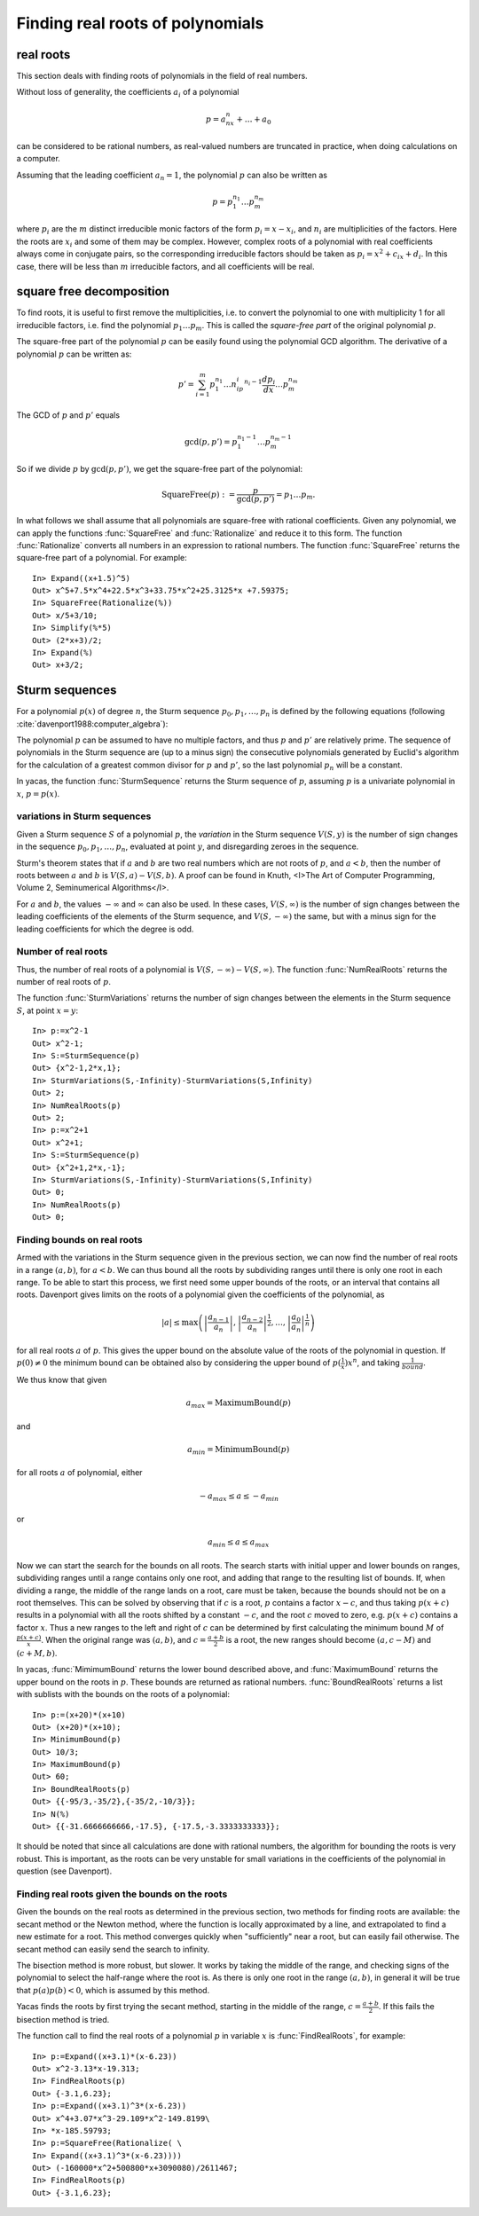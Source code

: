 =================================
Finding real roots of polynomials
=================================

real roots
----------

This section deals with finding roots of polynomials in the field of
real numbers.

Without loss of generality, the coefficients :math:`a_i` of a polynomial

.. math:: p = a_nx^n+\ldots+a_0

can be considered to be rational numbers, as real-valued numbers are
truncated in practice, when doing calculations on a computer.

Assuming that the leading coefficient :math:`a_n=1`, the polynomial
:math:`p` can also be written as

.. math:: p = p_1^{n_1}\ldots p_m^{n_m}

where :math:`p_i` are the :math:`m` distinct irreducible monic factors
of the form :math:`p_i=x-x_i`, and :math:`n_i` are multiplicities of
the factors. Here the roots are :math:`x_i` and some of them may be
complex. However, complex roots of a polynomial with real coefficients
always come in conjugate pairs, so the corresponding irreducible
factors should be taken as :math:`p_i=x^2+c_ix+d_i`. In this case,
there will be less than :math:`m` irreducible factors, and all
coefficients will be real.

square free decomposition
-------------------------

To find roots, it is useful to first remove the multiplicities,
i.e. to convert the polynomial to one with multiplicity 1 for all
irreducible factors, i.e. find the polynomial :math:`p_1\ldots
p_m`. This is called the *square-free part* of the original polynomial
:math:`p`.

The square-free part of the polynomial :math:`p` can be easily found
using the polynomial GCD algorithm. The derivative of a polynomial
:math:`p` can be written as:

.. math:: p' = \sum_{i=1}^m p_1^{n_1}\ldots n_ip_i^{n_i-1}\frac{dp_i}{dx}\ldots p_m^{n_m}

The GCD of :math:`p` and :math:`p'` equals

.. math:: \gcd(p,p') = p_1^{n_1-1}\ldots p_m^{n_m-1}

So if we divide :math:`p` by :math:`\gcd(p,p')`, we get the square-free
part of the polynomial:

.. math:: \mathrm{SquareFree}(p) := \frac{p}{\gcd(p,p')} = p_1\ldots p_m.

In what follows we shall assume that all polynomials are square-free
with rational coefficients.  Given any polynomial, we can apply the
functions :func:`SquareFree` and :func:`Rationalize` and reduce it to this form.
The function :func:`Rationalize` converts all numbers in an expression to
rational numbers. The function :func:`SquareFree` returns the square-free
part of a polynomial. For example::

  In> Expand((x+1.5)^5)
  Out> x^5+7.5*x^4+22.5*x^3+33.75*x^2+25.3125*x +7.59375;
  In> SquareFree(Rationalize(%))
  Out> x/5+3/10;
  In> Simplify(%*5)
  Out> (2*x+3)/2;
  In> Expand(%)
  Out> x+3/2;

Sturm sequences
---------------

For a polynomial :math:`p(x)` of degree :math:`n`, the Sturm sequence
:math:`p_0, p_1,\dots,p_n` is defined by the following equations
(following :cite:`davenport1988:computer_algebra`):

.. math::
   :nowrap:

   \begin{eqnarray}
   p_0 & = & p(x) \\
   p_1 & = & p'(x) \\
   p_i & = & -(p_{i-2} \bmod p_{i-1}).
   \end{eqnarray}

The polynomial :math:`p` can be assumed to have no multiple factors, and
thus :math:`p` and :math:`p'` are relatively prime. The sequence of
polynomials in the Sturm sequence are (up to a minus sign) the
consecutive polynomials generated by Euclid's algorithm for the
calculation of a greatest common divisor for :math:`p` and :math:`p'`, so the
last polynomial :math:`p_n` will be a constant.

In yacas, the function :func:`SturmSequence` returns the Sturm sequence
of :math:`p`, assuming :math:`p` is a univariate polynomial in :math:`x`,
:math:`p = p(x)`.

variations in Sturm sequences
^^^^^^^^^^^^^^^^^^^^^^^^^^^^^

Given a Sturm sequence :math:`S` of a polynomial :math:`p`,
the *variation* in the Sturm sequence :math:`V(S,y)` is the number of
sign changes in the sequence :math:`p_0,p_1,\ldots,p_n`,
evaluated at point :math:`y`, and disregarding zeroes in the sequence.

Sturm's theorem states that if :math:`a` and :math:`b` are two real numbers
which are not roots of :math:`p`, and :math:`a < b`, then the number of roots
between :math:`a` and :math:`b` is :math:`V(S,a) - V(S,b)`. A proof can be
found in Knuth, <I>The Art of Computer Programming, Volume 2, Seminumerical
Algorithms</I>.

For :math:`a` and :math:`b`, the values :math:`-\infty` and :math:`\infty` can
also be used. In these cases, :math:`V(S,\infty)` is the number of sign
changes between the leading coefficients of the elements of the Sturm
sequence, and :math:`V(S,-\infty)` the same, but with a minus sign for
the leading coefficients for which the degree is odd.

Number of real roots
^^^^^^^^^^^^^^^^^^^^

Thus, the number of real roots of a polynomial is :math:`V(S,-\infty) -
V(S,\infty)`. The function :func:`NumRealRoots` returns the number of
real roots of :math:`p`.

The function :func:`SturmVariations` returns the number of sign changes
between the elements in the Sturm sequence :math:`S`, at point :math:`x = y`::

  In> p:=x^2-1
  Out> x^2-1;
  In> S:=SturmSequence(p)
  Out> {x^2-1,2*x,1};
  In> SturmVariations(S,-Infinity)-SturmVariations(S,Infinity)
  Out> 2;
  In> NumRealRoots(p)
  Out> 2;
  In> p:=x^2+1
  Out> x^2+1;
  In> S:=SturmSequence(p)
  Out> {x^2+1,2*x,-1};
  In> SturmVariations(S,-Infinity)-SturmVariations(S,Infinity)
  Out> 0;
  In> NumRealRoots(p)
  Out> 0;


Finding bounds on real roots
^^^^^^^^^^^^^^^^^^^^^^^^^^^^

Armed with the variations in the Sturm sequence given in the previous
section, we can now find the number of real roots in a range
:math:`(a,b)`, for :math:`a < b`. We can thus bound all the roots by
subdividing ranges until there is only one root in each range.  To be
able to start this process, we first need some upper bounds of the
roots, or an interval that contains all roots. Davenport gives limits
on the roots of a polynomial given the coefficients of the polynomial,
as

.. math:: |a| \le \max\left(\left|\frac{a_{n-1}}{a_n}\right|,\left|\frac{a_{n-2}}{a_{n}}\right|^{\frac{1}{2}},\ldots,\left|\frac{a_{0}}{a_{n}}\right|^{\frac{1}{n}}\right)

for all real roots :math:`a` of :math:`p`. This gives the upper bound on the
absolute value of the roots of the polynomial in question.  If :math:`p(0)\ne0`
the minimum bound can be obtained also by considering the
upper bound of :math:`p(\frac{1}{x})x^n`, and taking :math:`\frac{1}{bound}`.

We thus know that given

.. math:: a_{max} = \mathrm{MaximumBound}(p)

and

.. math:: a_{min} = \mathrm{MinimumBound}(p)

for all roots :math:`a` of polynomial, either

.. math:: -a_{max}\le a\le -a_{min}

or

.. math:: a_{min}\le a\le a_{max}

Now we can start the search for the bounds on all roots. The search
starts with initial upper and lower bounds on ranges, subdividing
ranges until a range contains only one root, and adding that range to
the resulting list of bounds. If, when dividing a range, the middle of
the range lands on a root, care must be taken, because the bounds
should not be on a root themselves. This can be solved by observing
that if :math:`c` is a root, :math:`p` contains a factor :math:`x-c`, and thus
taking :math:`p(x+c)` results in a polynomial with all the roots shifted
by a constant :math:`-c`, and the root :math:`c` moved to zero, e.g. :math:`p(x+c)`
contains a factor :math:`x`. Thus a new ranges to the left and right of
:math:`c` can be determined by first calculating the minimum bound :math:`M`
of :math:`\frac{p(x+c)}{x}`. When the original range was :math:`(a,b)`, and
:math:`c = \frac{a+b}{2}` is a root, the new ranges should become
:math:`(a,c-M)` and :math:`(c+M,b)`.

In yacas, :func:`MimimumBound` returns the lower bound described above,
and :func:`MaximumBound` returns the upper bound on the roots in :math:`p`.
These bounds are returned as rational numbers.  :func:`BoundRealRoots`
returns a list with sublists with the bounds on the roots of a
polynomial::

  In> p:=(x+20)*(x+10)
  Out> (x+20)*(x+10);
  In> MinimumBound(p)
  Out> 10/3;
  In> MaximumBound(p)
  Out> 60;
  In> BoundRealRoots(p)
  Out> {{-95/3,-35/2},{-35/2,-10/3}};
  In> N(%)
  Out> {{-31.6666666666,-17.5}, {-17.5,-3.3333333333}};

It should be noted that since all calculations are done with rational
numbers, the algorithm for bounding the roots is very robust. This is
important, as the roots can be very unstable for small variations in
the coefficients of the polynomial in question (see Davenport).

Finding real roots given the bounds on the roots
^^^^^^^^^^^^^^^^^^^^^^^^^^^^^^^^^^^^^^^^^^^^^^^^

Given the bounds on the real roots as determined in the previous
section, two methods for finding roots are available: the secant
method or the Newton method, where the function is locally
approximated by a line, and extrapolated to find a new estimate for a
root. This method converges quickly when "sufficiently" near a root,
but can easily fail otherwise.  The secant method can easily send the
search to infinity.

The bisection method is more robust, but slower. It works by taking
the middle of the range, and checking signs of the polynomial to
select the half-range where the root is.  As there is only one root in
the range :math:`(a,b)`, in general it will be true that :math:`p(a)p(b) < 0`,
which is assumed by this method.

Yacas finds the roots by first trying the secant method, starting in
the middle of the range, :math:`c = \frac{a+b}{2}`. If this fails the
bisection method is tried.

The function call to find the real roots of a polynomial :math:`p` in
variable :math:`x` is :func:`FindRealRoots`, for example::

  In> p:=Expand((x+3.1)*(x-6.23))
  Out> x^2-3.13*x-19.313;
  In> FindRealRoots(p)
  Out> {-3.1,6.23};
  In> p:=Expand((x+3.1)^3*(x-6.23))
  Out> x^4+3.07*x^3-29.109*x^2-149.8199\
  In> *x-185.59793;
  In> p:=SquareFree(Rationalize( \
  In> Expand((x+3.1)^3*(x-6.23))))
  Out> (-160000*x^2+500800*x+3090080)/2611467;
  In> FindRealRoots(p)
  Out> {-3.1,6.23};
